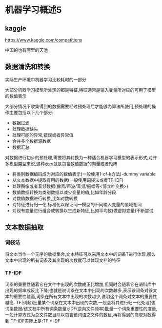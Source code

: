 * 机器学习概述5
** kaggle
https://www.kaggle.com/competitions

中国的也有阿里的天池

** 数据清洗和转换
实际生产环境中机器学习比较耗时的一部分

大部分机器学习模型所处理的都是特征,特征通常是输入变量所对应的可用于模型的数值表示

大部分情况下收集得到的数据需要经过预处理后才能够为算法所使用,预处理的操作主要包括以下几个部分:
 - 数据过滤
 - 处理数据缺失
 - 处理可能的异常,错误或者异常值
 - 合并多个数据源数据
 - 数据汇总

对数据进行初步的预处理,需要将其转换为一种适合机器学习模型的表示形式,对许多模型类型来说,这种表示就是包含数值数据的向量或者矩阵
 - 将类别数据编码成为对应的数值表示(一般使用1-of-k方法)-dummy variable
 - 从文本数据中提取有用的数据(一般使用词袋法或者TF-IDF)
 - 处理图像或者音频数据(像素/声波/音频/振幅等<傅立叶变换>)
 - 数值数据转换为类别数据以减少变量的值,比如年龄分段
 - 对数值数据进行转换,比如对数转换
 - 对特征进行归一化,标准化以保证同一模型的不同输入变量的值域相同
 - 对现有变量进行组合或转换以生成新特征,比如平均数(做虚拟变量)不断尝试

** 文本数据抽取
*** 词袋法
将文本当作一个无序的数据集合,文本特征可以采用文本中的词条T进行体现,那么文本中出现的所有词条及其出现的次数就可以体现文档的特征
*** TF-IDF
词条的重要性随着它在文件中出现的次数成正比增加,但同时会随着它在语料库中出现的频率成反比下降;也就是说词条在文本中出现的次数越多,表示该词条对该文本的重要性越高,词条在所有文本中出现的次数越少,说明这个词条对文本的重要性越高.
TF(词频)批量某个词条在文本中出现的次数,一般会将其进行归一化处理(该词条数据/该文档中所有词条数量);IDF(逆向文件频率)批量一个词条重要性的度量,一般计算方式为总文件数目除以包含该词语之文件的数目,再将得到的商取对数得到.TF-IDF实际上是:TF * IDF
